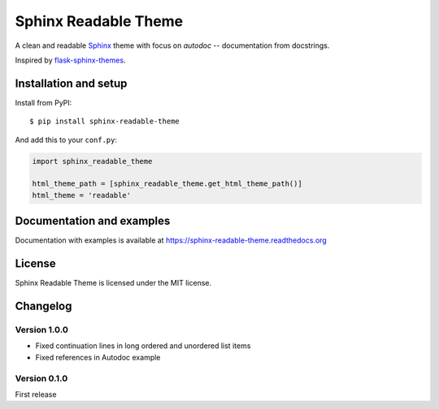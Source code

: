 =====================
Sphinx Readable Theme
=====================

A clean and readable `Sphinx <http://sphinx-doc.org>`_ theme with focus on
`autodoc` -- documentation from docstrings.

Inspired by
`flask-sphinx-themes <https://github.com/mitsuhiko/flask-sphinx-themes>`_.


Installation and setup
======================


Install from PyPI::

    $ pip install sphinx-readable-theme

And add this to your ``conf.py``:

.. code-block:: python

    import sphinx_readable_theme

    html_theme_path = [sphinx_readable_theme.get_html_theme_path()]
    html_theme = 'readable'


Documentation and examples
==========================

Documentation with examples is available at
https://sphinx-readable-theme.readthedocs.org


License
=======

Sphinx Readable Theme is licensed under the MIT license.


Changelog
=========

Version 1.0.0
-------------

* Fixed continuation lines in long ordered and unordered list items
* Fixed references in Autodoc example

Version 0.1.0
-------------

First release
